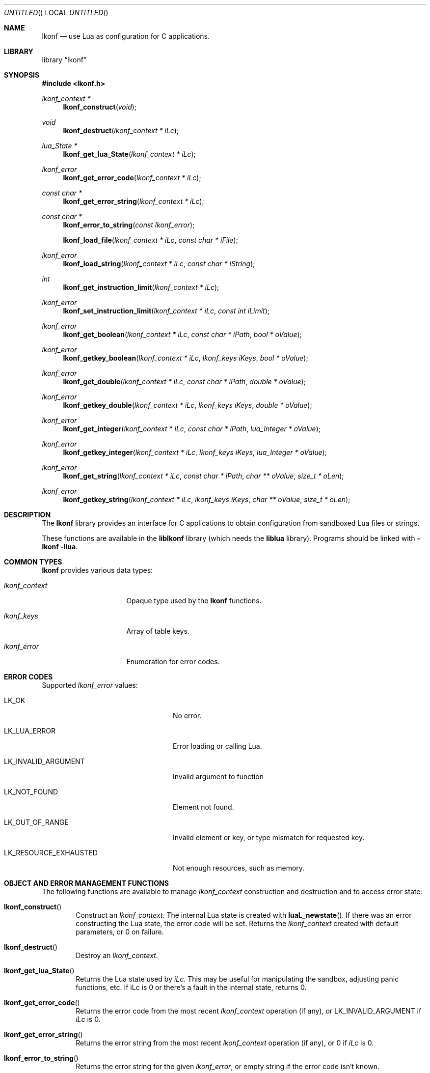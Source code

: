 .\"
.\" Copyright (c) 2014 Luke Mewburn <Luke@Mewburn.net>
.\" All rights reserved.
.\"
.\" Redistribution and use in source and binary forms, with or without
.\" modification, are permitted provided that the following conditions
.\" are met:
.\" 1. Redistributions of source code must retain the above copyright
.\"    notice, this list of conditions and the following disclaimer.
.\" 2. Redistributions in binary form must reproduce the above copyright
.\"    notice, this list of conditions and the following disclaimer in the
.\"    documentation and/or other materials provided with the distribution.
.\"
.\" THIS SOFTWARE IS PROVIDED BY THE AUTHOR ``AS IS'' AND ANY EXPRESS OR
.\" IMPLIED WARRANTIES, INCLUDING, BUT NOT LIMITED TO, THE IMPLIED WARRANTIES
.\" OF MERCHANTABILITY AND FITNESS FOR A PARTICULAR PURPOSE ARE DISCLAIMED.
.\" IN NO EVENT SHALL THE AUTHOR BE LIABLE FOR ANY DIRECT, INDIRECT,
.\" INCIDENTAL, SPECIAL, EXEMPLARY, OR CONSEQUENTIAL DAMAGES (INCLUDING,
.\" BUT NOT LIMITED TO, PROCUREMENT OF SUBSTITUTE GOODS OR SERVICES; LOSS
.\" OF USE, DATA, OR PROFITS; OR BUSINESS INTERRUPTION) HOWEVER CAUSED AND
.\" ON ANY THEORY OF LIABILITY, WHETHER IN CONTRACT, STRICT LIABILITY, OR
.\" TORT (INCLUDING NEGLIGENCE OR OTHERWISE) ARISING IN ANY WAY OUT OF THE
.\" USE OF THIS SOFTWARE, EVEN IF ADVISED OF THE POSSIBILITY OF SUCH DAMAGE.
.\"
.Dd November 30, 2014
.Os
.Dt LKONF 3
.Sh NAME
.Nm lkonf
.Nd use Lua as configuration for C applications.
.Sh LIBRARY
.Lb lkonf
.Sh SYNOPSIS
.In lkonf.h
.Ft "lkonf_context *"
.Fn lkonf_construct "void"
.Ft void
.Fn lkonf_destruct "lkonf_context * iLc"
.Ft "lua_State *"
.Fn lkonf_get_lua_State "lkonf_context * iLc"
.Ft lkonf_error
.Fn lkonf_get_error_code "lkonf_context * iLc"
.Ft "const char *"
.Fn lkonf_get_error_string "lkonf_context * iLc"
.Ft "const char *"
.Fn lkonf_error_to_string "const lkonf_error"
.Fn lkonf_load_file "lkonf_context * iLc" "const char * iFile"
.Ft lkonf_error
.Fn lkonf_load_string "lkonf_context * iLc" "const char * iString"
.Ft int
.Fn lkonf_get_instruction_limit "lkonf_context * iLc"
.Ft lkonf_error
.Fn lkonf_set_instruction_limit "lkonf_context * iLc" "const int iLimit"
.Ft lkonf_error
.Fn lkonf_get_boolean "lkonf_context * iLc" "const char * iPath" "bool * oValue"
.Ft lkonf_error
.Fn lkonf_getkey_boolean "lkonf_context * iLc" "lkonf_keys iKeys" "bool * oValue"
.Ft lkonf_error
.Fn lkonf_get_double "lkonf_context * iLc" "const char * iPath" "double * oValue"
.Ft lkonf_error
.Fn lkonf_getkey_double "lkonf_context * iLc" "lkonf_keys iKeys" "double * oValue"
.Ft lkonf_error
.Fn lkonf_get_integer "lkonf_context * iLc" "const char * iPath" "lua_Integer * oValue"
.Ft lkonf_error
.Fn lkonf_getkey_integer "lkonf_context * iLc" "lkonf_keys iKeys" "lua_Integer * oValue"
.Ft lkonf_error
.Fn lkonf_get_string "lkonf_context * iLc" "const char * iPath" "char ** oValue" "size_t * oLen"
.Ft lkonf_error
.Fn lkonf_getkey_string "lkonf_context * iLc" "lkonf_keys iKeys" "char ** oValue" "size_t * oLen"
.
.Sh DESCRIPTION
The
.Nm
library provides an interface for C applications to obtain configuration
from sandboxed Lua files or strings.
.Pp
These functions are available in the
.Nm liblkonf
library (which needs the
.Nm liblua
library).
Programs should be linked with
.Fl lkonf llua .
.
.Sh COMMON TYPES
.Nm
provides various data types:
.Bl -tag -width "lkonf_context "
.It Fa lkonf_context
Opaque type used by the
.Nm
functions.
.It Fa lkonf_keys
Array of table keys.
.It Fa lkonf_error
Enumeration for error codes.
.El
.
.Sh ERROR CODES
Supported
.Fa lkonf_error
values:
.Bl -tag -width "LK_RESOURCE_EXHAUSTED "
.It Dv LK_OK
No error.
.It Dv LK_LUA_ERROR
Error loading or calling Lua.
.It Dv LK_INVALID_ARGUMENT
Invalid argument to function
.It Dv LK_NOT_FOUND
Element not found.
.It Dv LK_OUT_OF_RANGE
Invalid element or key, or type mismatch for requested key.
.It Dv LK_RESOURCE_EXHAUSTED
Not enough resources, such as memory.
.El
.
.Sh OBJECT AND ERROR MANAGEMENT FUNCTIONS
The following functions are available to manage
.Fa lkonf_context
construction and destruction and to access error state:
.Bl -tag -width 4n
.It Fn lkonf_construct
Construct an
.Fa lkonf_context .
The internal Lua state is created with
.Fn luaL_newstate .
If there was an error constructing the Lua state, the error code will be set.
Returns the
.Fa lkonf_context
created with default parameters, or
.Dv 0
on failure.
.It Fn lkonf_destruct
Destroy an
.Fa lkonf_context .
.It Fn lkonf_get_lua_State
Returns the Lua state used by
.Fa iLc .
This may be useful for manipulating the sandbox,
adjusting panic functions, etc.
If iLc is 0 or there's a fault in the internal state, returns
.Dv 0 .
.It Fn lkonf_get_error_code
Returns the error code from the most recent
.Fa lkonf_context
operation (if any), or
.Dv LK_INVALID_ARGUMENT
if
.Fa iLc
is
.Dv 0 .
.It Fn lkonf_get_error_string
Returns the error string from the most recent
.Fa lkonf_context
operation (if any), or
.Dv 0
if
.Fa iLc
is
.Dv 0 .
.It Fn lkonf_error_to_string
Returns the error string for the given
.Fa lkonf_error ,
or empty string if the error code isn't known.
.El
.
.Sh LOAD AND SANDBOX FUNCTIONS
.Bl -tag -width 4n
.It Fn lkonf_load_file
Load file as a Lua chunk and execute in the sandbox.
Returns error code, or
.Dv LK_OK
if ok.
.It Fn lkonf_load_string
Load string as a Lua chunk and execute in the sandbox.
Returns error code, or
.Dv LK_OK
if ok.
.It Fn lkonf_get_instruction_limit
Get the current instruction limit.
Returns the instruction limit, or
.Dv -1
if
.Fa iLc
is
.Dv 0 .
.It Fn lkonf_set_instruction_limit
Set the instruction limit.
Returns error code, or
.Dv LK_OK
if ok.
.El
.
.Sh VALUE RETRIEVAL FUNCTIONS
.Bl -tag -width 4n
.It Fn lkonf_get_boolean
Get boolean value at
.Fa iPath .
The value at
.Fa iPath
must be either a boolean
or a function that returns a boolean when called as
.Fn function "iPath" .
Returns error code, or
.Dv LK_OK
if
.Fa oValue
populated.
.It Fn lkonf_getkey_boolean
As
.Fn lkonf_get_boolean
except using
.Ft lkonf_keys
instead of a path,
and the function is called with the last key in
.Fa iKeys .
.It Fn lkonf_get_double
Get double value at
.Fa iPath .
The value at
.Fa iPath
must be either a double
or a function that returns a double when called as
.Fn function "iPath" .
Returns error code, or
.Dv LK_OK
if
.Fa oValue
populated.
.It Fn lkonf_getkey_double
As
.Fn lkonf_get_double
except using
.Ft lkonf_keys
instead of a path,
and the function is called with the last key in
.Fa iKeys .
.It Fn lkonf_get_integer
Get integer value at
.Fa iPath .
The value at
.Fa iPath
must be either an integer
or a function that returns an integer when called as
.Fn function "iPath" .
Returns error code, or
.Dv LK_OK
if
.Fa oValue
populated.
.It Fn lkonf_getkey_integer
As
.Fn lkonf_get_integer
except using
.Ft lkonf_keys
instead of a path,
and the function is called with the last key in
.Fa iKeys .
.It Fn lkonf_get_string
Get string value at
.Fa iPath .
The value at
.Fa iPath
must be either a string
or a function that returns a string when called as
.Fn function "iPath" .
Returns error code, or
.Dv LK_OK
if
.Fa oValue
(and if it is not
.Dv NULL ,
.Fa oLen )
populated.
.It Fn lkonf_getkeys_string
As
.Fn lkonf_get_string
except using
.Ft lkonf_keys
instead of a path,
and the function is called with the last key in
.Fa iKeys .
.El
.
.\"XXX.Sh EXAMPLES
.\"XXX: provide some examples
.Sh SEE ALSO
.Xr lua 1
.Sh HISTORY
The
.Nm
library was first released in 2014.
.Sh AUTHORS
The
.Nm
library was written by Luke Mewburn.
Marc Balmer contributed design ideas.
